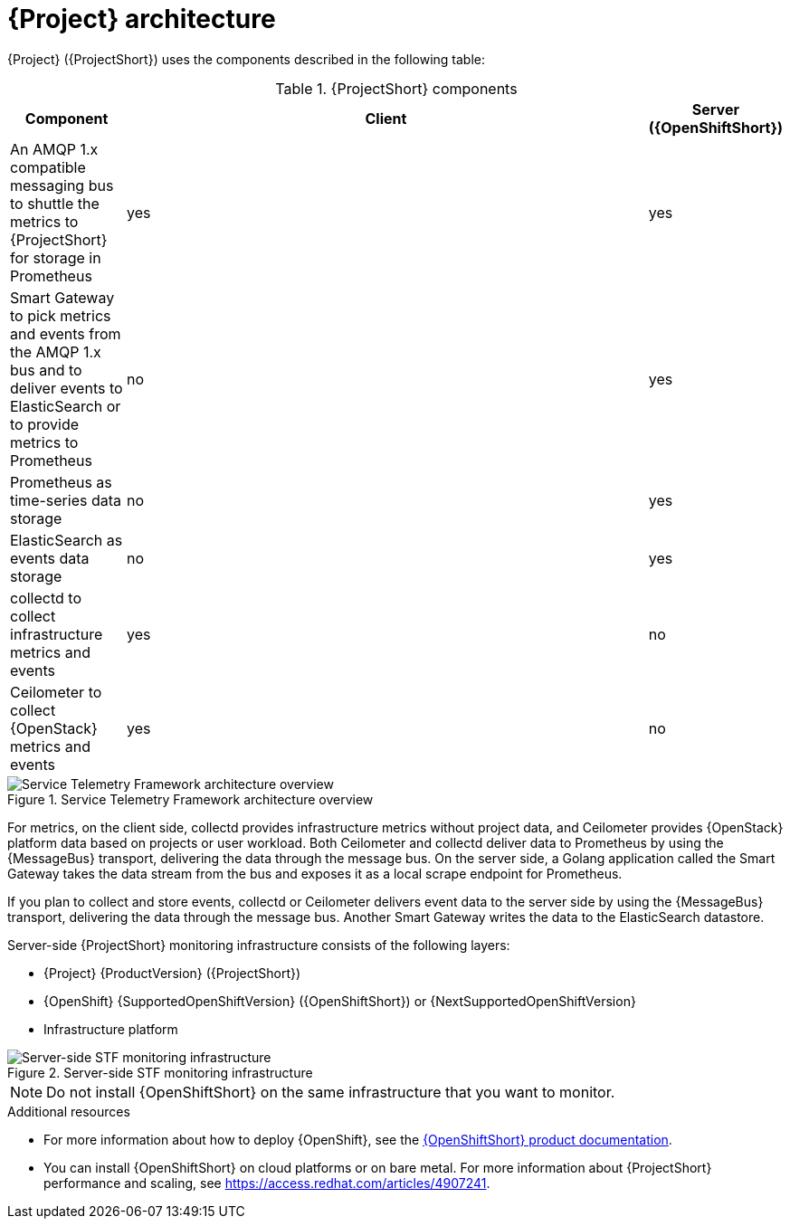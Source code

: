 // Module included in the following assemblies:
//
// <List assemblies here, each on a new line>
:appendix-caption: Appendix
// This module can be included from assemblies using the following include statement:
// include::<path>/con_architecture.adoc[leveloffset=+1]

[id="stf-architecture_{context}"]
= {Project} architecture

[role="_abstract"]
{Project} ({ProjectShort}) uses the components described in the following table:

[[table-stf-components]]
.{ProjectShort} components
[cols="15,70,15"]
|===
|Component |Client  |Server ({OpenShiftShort})

|An AMQP 1.x compatible messaging bus to shuttle the metrics to {ProjectShort} for storage in Prometheus
|yes
|yes

|Smart Gateway to pick metrics and events from the AMQP 1.x bus and to deliver events to ElasticSearch or to provide metrics to Prometheus
|no
|yes

|Prometheus as time-series data storage
|no
|yes

|ElasticSearch as events data storage
|no
|yes

|collectd to collect infrastructure metrics and events
|yes
|no

|Ceilometer to collect {OpenStack} metrics and events
|yes
|no

|===

[[osp-stf-overview]]
.Service Telemetry Framework architecture overview
image::OpenStack_STF_Overview_37_1019_arch.png[Service Telemetry Framework architecture overview]

ifeval::["{build}" == "downstream"]

[NOTE]
The {Project} data collection components, collectd and Ceilometer, and the transport components, {MessageBus} and Smart Gateway, are fully supported. The data storage components, Prometheus and ElasticSearch, including the Operator artifacts, and visualization component Grafana are community-supported, and are not officially supported.

endif::[]

For metrics, on the client side, collectd provides infrastructure metrics without project data, and Ceilometer provides {OpenStack} platform data based on projects or user workload. Both Ceilometer and collectd deliver data to Prometheus by using the {MessageBus} transport, delivering the data through the message bus. On the server side, a Golang application called the Smart Gateway takes the data stream from the bus and exposes it as a local scrape endpoint for Prometheus.

If you plan to collect and store events, collectd or Ceilometer delivers event data to the server side by using the {MessageBus} transport, delivering the data through the message bus. Another Smart Gateway writes the data to the ElasticSearch datastore.

Server-side {ProjectShort} monitoring infrastructure consists of the following layers:

* {Project} {ProductVersion} ({ProjectShort})
* {OpenShift} {SupportedOpenShiftVersion} ({OpenShiftShort}) or {NextSupportedOpenShiftVersion}
* Infrastructure platform

[[osp-stf-server-side-monitoring]]
.Server-side STF monitoring infrastructure
image::STF_Overview_37_0819_deployment_prereq.png[Server-side STF monitoring infrastructure]


[NOTE]
Do not install {OpenShiftShort} on the same infrastructure that you want to monitor.

.Additional resources

* For more information about how to deploy {OpenShift}, see the  https://access.redhat.com/documentation/en-us/openshift_container_platform/{SupportedOpenShiftVersion}/[{OpenShiftShort} product documentation].
* You can install {OpenShiftShort} on cloud platforms or on bare metal. For more information about {ProjectShort} performance and scaling, see https://access.redhat.com/articles/4907241.
